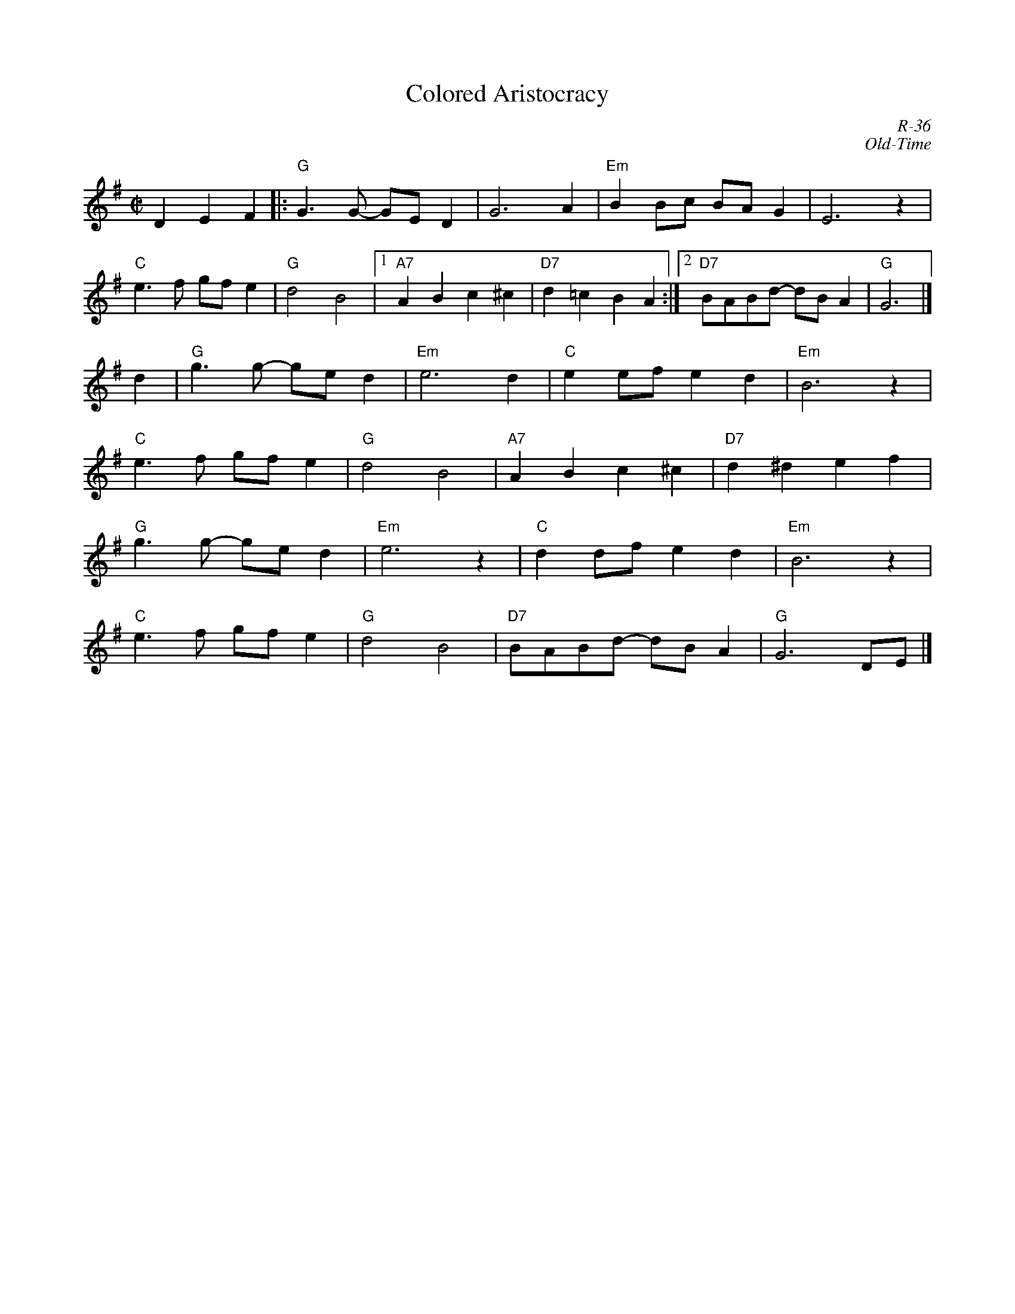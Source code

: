 X:1
T: Colored Aristocracy
C: R-36
C: Old-Time
M: C|
Z:
R: reel
K: G
D2E2F2 |: "G"G3G- GED2| G6 A2| "Em"B2Bc BAG2| E6 z2|
          "C"e3f gfe2| "G"d4 B4 |1 "A7"A2B2c2^c2| "D7"d2=c2B2A2:|2 "D7"BABd- dBA2| "G"G6 |]
\
d2| "G" g3g- ged2| "Em"e6 d2| "C"e2ef e2d2| "Em"B6 z2|
    "C"e3f gfe2| "G"d4 B4| "A7"A2B2c2^c2| "D7"d2^d2e2f2 |
    "G" g3g- ged2| "Em"e6 z2| "C"d2df e2d2| "Em"B6 z2|
    "C"e3f gfe2| "G"d4 B4| "D7"BABd- dBA2| "G"G6 DE |]
%

